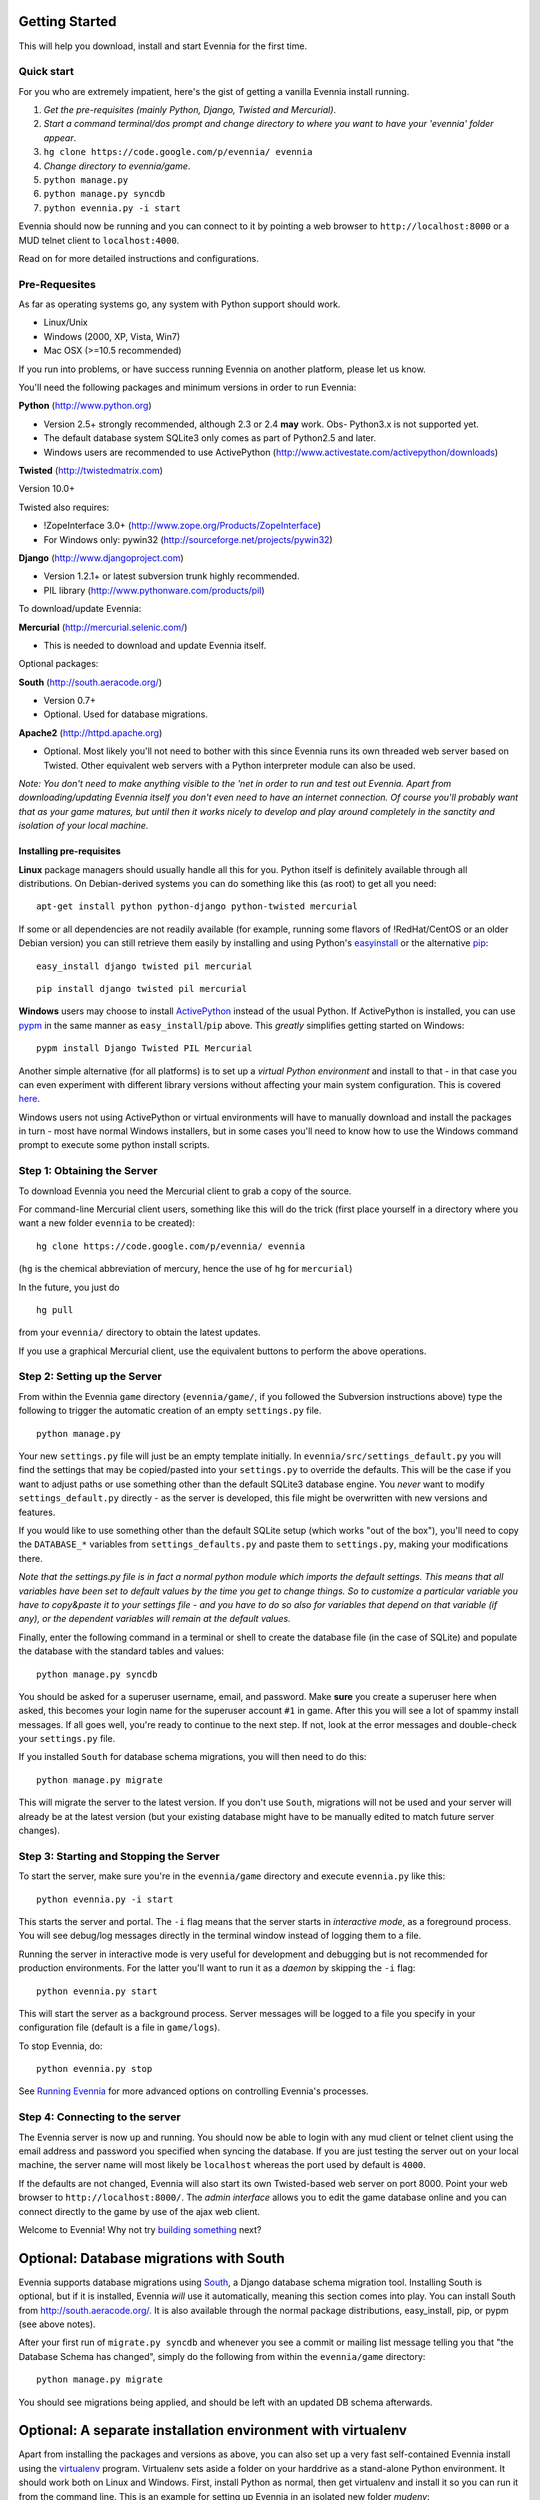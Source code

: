 Getting Started
===============

This will help you download, install and start Evennia for the first
time.

Quick start
-----------

For you who are extremely impatient, here's the gist of getting a
vanilla Evennia install running.

#. *Get the pre-requisites (mainly Python, Django, Twisted and
   Mercurial)*.
#. *Start a command terminal/dos prompt and change directory to where
   you want to have your 'evennia' folder appear*.
#. ``hg clone https://code.google.com/p/evennia/ evennia``
#. *Change directory to evennia/game*.
#. ``python manage.py``
#. ``python manage.py syncdb``
#. ``python evennia.py -i start``

Evennia should now be running and you can connect to it by pointing a
web browser to ``http://localhost:8000`` or a MUD telnet client to
``localhost:4000``.

Read on for more detailed instructions and configurations.

Pre-Requesites
--------------

As far as operating systems go, any system with Python support should
work.

-  Linux/Unix
-  Windows (2000, XP, Vista, Win7)
-  Mac OSX (>=10.5 recommended)

If you run into problems, or have success running Evennia on another
platform, please let us know.

You'll need the following packages and minimum versions in order to run
Evennia:

**Python** (http://www.python.org)

-  Version 2.5+ strongly recommended, although 2.3 or 2.4 **may** work.
   Obs- Python3.x is not supported yet.
-  The default database system SQLite3 only comes as part of Python2.5
   and later.
-  Windows users are recommended to use ActivePython
   (http://www.activestate.com/activepython/downloads)

**Twisted** (http://twistedmatrix.com)

Version 10.0+

Twisted also requires:

-  !ZopeInterface 3.0+ (http://www.zope.org/Products/ZopeInterface)
-  For Windows only: pywin32 (http://sourceforge.net/projects/pywin32)

**Django** (http://www.djangoproject.com)

-  Version 1.2.1+ or latest subversion trunk highly recommended.
-  PIL library (http://www.pythonware.com/products/pil)

To download/update Evennia:

**Mercurial** (http://mercurial.selenic.com/)

-  This is needed to download and update Evennia itself.

Optional packages:

**South** (http://south.aeracode.org/)

-  Version 0.7+
-  Optional. Used for database migrations.

**Apache2** (http://httpd.apache.org)

-  Optional. Most likely you'll not need to bother with this since
   Evennia runs its own threaded web server based on Twisted. Other
   equivalent web servers with a Python interpreter module can also be
   used.

*Note: You don't need to make anything visible to the 'net in order to
run and test out Evennia. Apart from downloading/updating Evennia itself
you don't even need to have an internet connection. Of course you'll
probably want that as your game matures, but until then it works nicely
to develop and play around completely in the sanctity and isolation of
your local machine.*

Installing pre-requisites
~~~~~~~~~~~~~~~~~~~~~~~~~

**Linux** package managers should usually handle all this for you.
Python itself is definitely available through all distributions. On
Debian-derived systems you can do something like this (as root) to get
all you need:

::

    apt-get install python python-django python-twisted mercurial

If some or all dependencies are not readily available (for example,
running some flavors of !RedHat/CentOS or an older Debian version) you
can still retrieve them easily by installing and using Python's
`easyinstall <http://packages.python.org/distribute/easy%3Ci%3Einstall.html>`_
or the alternative
`pip <http://www.pip-installer.org/en/latest/index.html>`_:

::

    easy_install django twisted pil mercurial

::

    pip install django twisted pil mercurial

**Windows** users may choose to install
`ActivePython <http://www.activestate.com/activepython/downloads>`_
instead of the usual Python. If ActivePython is installed, you can use
`pypm <http://docs.activestate.com/activepython/2.6/pypm.html>`_ in the
same manner as ``easy_install``/``pip`` above. This *greatly* simplifies
getting started on Windows:

::

    pypm install Django Twisted PIL Mercurial

Another simple alternative (for all platforms) is to set up a *virtual
Python environment* and install to that - in that case you can even
experiment with different library versions without affecting your main
system configuration. This is covered
`here <GettingStarted#Optional:%3Ci%3EA%3C/i%3Eseparate%3Ci%3Einstallation%3C/i%3Eenvironment%3Ci%3Ewith%3C/i%3Evirtualenv.html>`_.

Windows users not using ActivePython or virtual environments will have
to manually download and install the packages in turn - most have normal
Windows installers, but in some cases you'll need to know how to use the
Windows command prompt to execute some python install scripts.

Step 1: Obtaining the Server
----------------------------

To download Evennia you need the Mercurial client to grab a copy of the
source.

For command-line Mercurial client users, something like this will do the
trick (first place yourself in a directory where you want a new folder
``evennia`` to be created):

::

    hg clone https://code.google.com/p/evennia/ evennia

(``hg`` is the chemical abbreviation of mercury, hence the use of ``hg``
for ``mercurial``)

In the future, you just do

::

    hg pull

from your ``evennia/`` directory to obtain the latest updates.

If you use a graphical Mercurial client, use the equivalent buttons to
perform the above operations.

Step 2: Setting up the Server
-----------------------------

From within the Evennia ``game`` directory (``evennia/game/``, if you
followed the Subversion instructions above) type the following to
trigger the automatic creation of an empty ``settings.py`` file.

::

    python manage.py

Your new ``settings.py`` file will just be an empty template initially.
In ``evennia/src/settings_default.py`` you will find the settings that
may be copied/pasted into your ``settings.py`` to override the defaults.
This will be the case if you want to adjust paths or use something other
than the default SQLite3 database engine. You *never* want to modify
``settings_default.py`` directly - as the server is developed, this file
might be overwritten with new versions and features.

If you would like to use something other than the default SQLite setup
(which works "out of the box"), you'll need to copy the ``DATABASE_*``
variables from ``settings_defaults.py`` and paste them to
``settings.py``, making your modifications there.

*Note that the settings.py file is in fact a normal python module which
imports the default settings. This means that all variables have been
set to default values by the time you get to change things. So to
customize a particular variable you have to copy&paste it to your
settings file - and you have to do so also for variables that depend on
that variable (if any), or the dependent variables will remain at the
default values.*

Finally, enter the following command in a terminal or shell to create
the database file (in the case of SQLite) and populate the database with
the standard tables and values:

::

    python manage.py syncdb

You should be asked for a superuser username, email, and password. Make
**sure** you create a superuser here when asked, this becomes your login
name for the superuser account ``#1`` in game. After this you will see a
lot of spammy install messages. If all goes well, you're ready to
continue to the next step. If not, look at the error messages and
double-check your ``settings.py`` file.

If you installed ``South`` for database schema migrations, you will then
need to do this:

::

    python manage.py migrate

This will migrate the server to the latest version. If you don't use
``South``, migrations will not be used and your server will already be
at the latest version (but your existing database might have to be
manually edited to match future server changes).

Step 3: Starting and Stopping the Server
----------------------------------------

To start the server, make sure you're in the ``evennia/game`` directory
and execute ``evennia.py`` like this:

::

    python evennia.py -i start

This starts the server and portal. The ``-i`` flag means that the server
starts in *interactive mode*, as a foreground process. You will see
debug/log messages directly in the terminal window instead of logging
them to a file.

Running the server in interactive mode is very useful for development
and debugging but is not recommended for production environments. For
the latter you'll want to run it as a *daemon* by skipping the ``-i``
flag:

::

    python evennia.py start

This will start the server as a background process. Server messages will
be logged to a file you specify in your configuration file (default is a
file in ``game/logs``).

To stop Evennia, do:

::

    python evennia.py stop

See `Running
Evennia <https://code.google.com/p/evennia/wiki/StartStopReload.html>`_
for more advanced options on controlling Evennia's processes.

Step 4: Connecting to the server
--------------------------------

The Evennia server is now up and running. You should now be able to
login with any mud client or telnet client using the email address and
password you specified when syncing the database. If you are just
testing the server out on your local machine, the server name will most
likely be ``localhost`` whereas the port used by default is ``4000``.

If the defaults are not changed, Evennia will also start its own
Twisted-based web server on port 8000. Point your web browser to
``http://localhost:8000/``. The *admin interface* allows you to edit the
game database online and you can connect directly to the game by use of
the ajax web client.

Welcome to Evennia! Why not try `building
something <BuildingQuickstart.html>`_ next?

Optional: Database migrations with South
========================================

Evennia supports database migrations using
`South <http://south.aeracode.org/>`_, a Django database schema
migration tool. Installing South is optional, but if it is installed,
Evennia *will* use it automatically, meaning this section comes into
play. You can install South from
`http://south.aeracode.org/. <http://south.aeracode.org/.>`_ It is also
available through the normal package distributions, easy\_install, pip,
or pypm (see above notes).

After your first run of ``migrate.py syncdb`` and whenever you see a
commit or mailing list message telling you that "the Database Schema has
changed", simply do the following from within the ``evennia/game``
directory:

::

    python manage.py migrate

You should see migrations being applied, and should be left with an
updated DB schema afterwards.

Optional: A separate installation environment with virtualenv
=============================================================

Apart from installing the packages and versions as above, you can also
set up a very fast self-contained Evennia install using the
`virtualenv <http://pypi.python.org/pypi/virtualenv>`_ program.
Virtualenv sets aside a folder on your harddrive as a stand-alone Python
environment. It should work both on Linux and Windows. First, install
Python as normal, then get virtualenv and install it so you can run it
from the command line. This is an example for setting up Evennia in an
isolated new folder *mudenv*:

::

    python virtualenv mudenv --no-site-packages
    cd mudenv

Now we should be in our new directory *mudenv*. Next we activate the
virtual environment in here.

::

    # for Linux:
    source bin/activate
    # for Windows:
    <path_to_this_place>\bin\activate.bat

Next we get all the requirements with *pip*, which is included with
virtualenv:

::

    pip install django twisted pil mercurial

(The difference from the normal install described earlier is that these
installed packages are *only* localized to the virtual environment, they
do not affect the normal versions of programs you run in the rest of
your system. So you could for example experiment with bleeding-edge,
unstable libraries or go back to older versions without having to worry
about messing up other things. It's also very easy to uninstall the
whole thing in one go - just delete your ``mudenv`` folder.)

You can now refer to **Step 1** above and continue on from there to
install Evennia into *mudenv*. In the future, just go into the folder
and activate it to make this separate virtual environment available to
Evennia.
